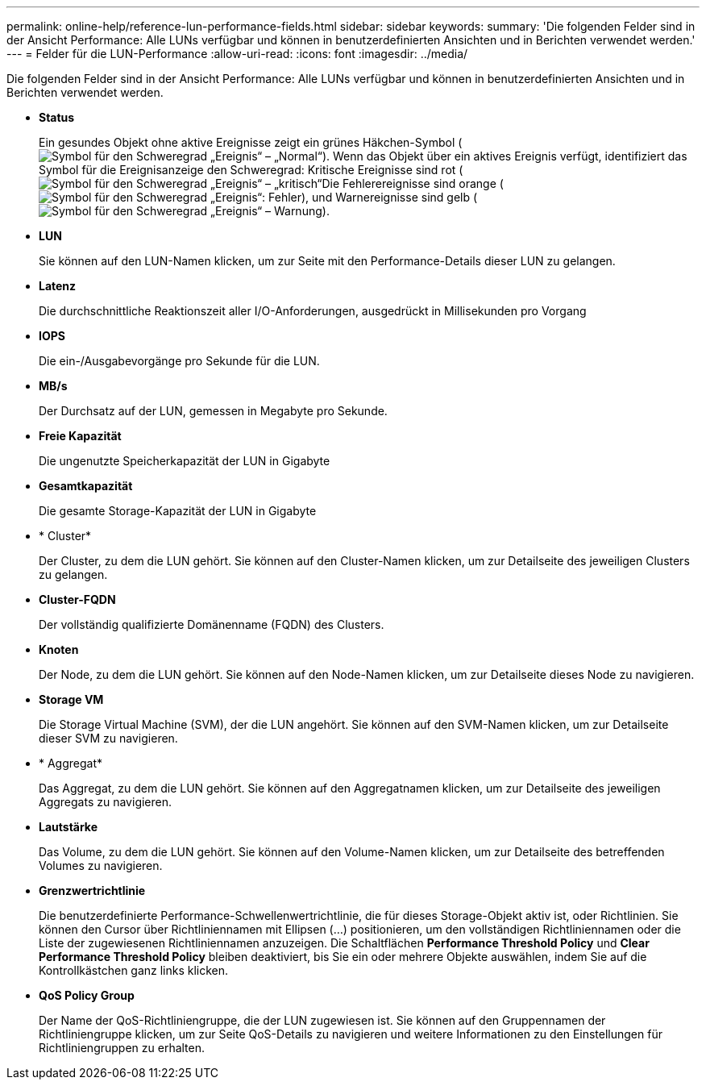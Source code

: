---
permalink: online-help/reference-lun-performance-fields.html 
sidebar: sidebar 
keywords:  
summary: 'Die folgenden Felder sind in der Ansicht Performance: Alle LUNs verfügbar und können in benutzerdefinierten Ansichten und in Berichten verwendet werden.' 
---
= Felder für die LUN-Performance
:allow-uri-read: 
:icons: font
:imagesdir: ../media/


[role="lead"]
Die folgenden Felder sind in der Ansicht Performance: Alle LUNs verfügbar und können in benutzerdefinierten Ansichten und in Berichten verwendet werden.

* *Status*
+
Ein gesundes Objekt ohne aktive Ereignisse zeigt ein grünes Häkchen-Symbol (image:../media/sev-normal-um60.png["Symbol für den Schweregrad „Ereignis“ – „Normal“"]). Wenn das Objekt über ein aktives Ereignis verfügt, identifiziert das Symbol für die Ereignisanzeige den Schweregrad: Kritische Ereignisse sind rot (image:../media/sev-critical-um60.png["Symbol für den Schweregrad „Ereignis“ – „kritisch“"]Die Fehlerereignisse sind orange (image:../media/sev-error-um60.png["Symbol für den Schweregrad „Ereignis“: Fehler"]), und Warnereignisse sind gelb (image:../media/sev-warning-um60.png["Symbol für den Schweregrad „Ereignis“ – Warnung"]).

* *LUN*
+
Sie können auf den LUN-Namen klicken, um zur Seite mit den Performance-Details dieser LUN zu gelangen.

* *Latenz*
+
Die durchschnittliche Reaktionszeit aller I/O-Anforderungen, ausgedrückt in Millisekunden pro Vorgang

* *IOPS*
+
Die ein-/Ausgabevorgänge pro Sekunde für die LUN.

* *MB/s*
+
Der Durchsatz auf der LUN, gemessen in Megabyte pro Sekunde.

* *Freie Kapazität*
+
Die ungenutzte Speicherkapazität der LUN in Gigabyte

* *Gesamtkapazität*
+
Die gesamte Storage-Kapazität der LUN in Gigabyte

* * Cluster*
+
Der Cluster, zu dem die LUN gehört. Sie können auf den Cluster-Namen klicken, um zur Detailseite des jeweiligen Clusters zu gelangen.

* *Cluster-FQDN*
+
Der vollständig qualifizierte Domänenname (FQDN) des Clusters.

* *Knoten*
+
Der Node, zu dem die LUN gehört. Sie können auf den Node-Namen klicken, um zur Detailseite dieses Node zu navigieren.

* *Storage VM*
+
Die Storage Virtual Machine (SVM), der die LUN angehört. Sie können auf den SVM-Namen klicken, um zur Detailseite dieser SVM zu navigieren.

* * Aggregat*
+
Das Aggregat, zu dem die LUN gehört. Sie können auf den Aggregatnamen klicken, um zur Detailseite des jeweiligen Aggregats zu navigieren.

* *Lautstärke*
+
Das Volume, zu dem die LUN gehört. Sie können auf den Volume-Namen klicken, um zur Detailseite des betreffenden Volumes zu navigieren.

* *Grenzwertrichtlinie*
+
Die benutzerdefinierte Performance-Schwellenwertrichtlinie, die für dieses Storage-Objekt aktiv ist, oder Richtlinien. Sie können den Cursor über Richtliniennamen mit Ellipsen (...) positionieren, um den vollständigen Richtliniennamen oder die Liste der zugewiesenen Richtliniennamen anzuzeigen. Die Schaltflächen *Performance Threshold Policy* und *Clear Performance Threshold Policy* bleiben deaktiviert, bis Sie ein oder mehrere Objekte auswählen, indem Sie auf die Kontrollkästchen ganz links klicken.

* *QoS Policy Group*
+
Der Name der QoS-Richtliniengruppe, die der LUN zugewiesen ist. Sie können auf den Gruppennamen der Richtliniengruppe klicken, um zur Seite QoS-Details zu navigieren und weitere Informationen zu den Einstellungen für Richtliniengruppen zu erhalten.


